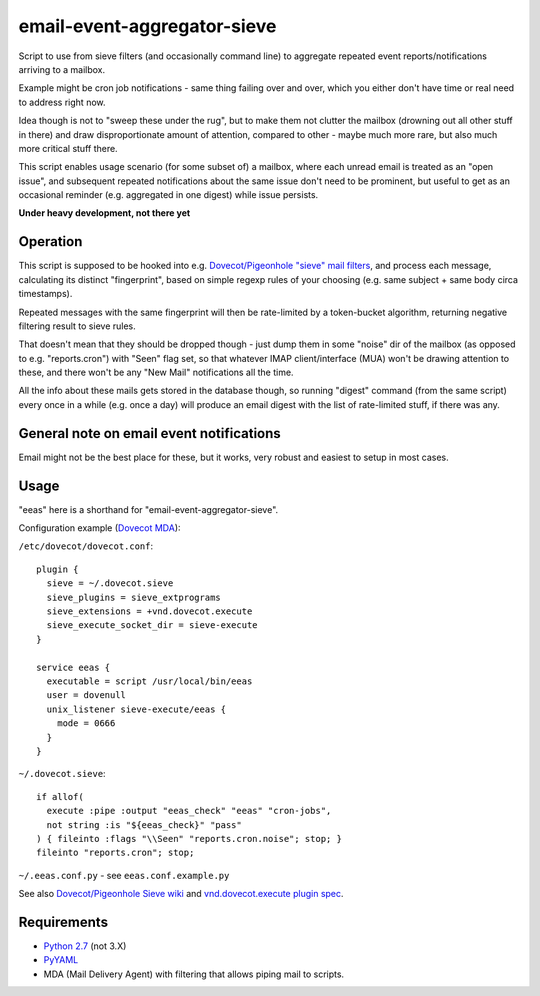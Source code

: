 
email-event-aggregator-sieve
============================

Script to use from sieve filters (and occasionally command line) to aggregate
repeated event reports/notifications arriving to a mailbox.

Example might be cron job notifications - same thing failing over and over,
which you either don't have time or real need to address right now.

Idea though is not to "sweep these under the rug", but to make them not clutter
the mailbox (drowning out all other stuff in there) and draw disproportionate
amount of attention, compared to other - maybe much more rare, but also much
more critical stuff there.

This script enables usage scenario (for some subset of) a mailbox, where each
unread email is treated as an "open issue", and subsequent repeated
notifications about the same issue don't need to be prominent, but useful to get
as an occasional reminder (e.g. aggregated in one digest) while issue persists.

**Under heavy development, not there yet**


Operation
---------

This script is supposed to be hooked into e.g. `Dovecot/Pigeonhole "sieve" mail
filters`_, and process each message, calculating its distinct "fingerprint",
based on simple regexp rules of your choosing (e.g. same subject + same body
circa timestamps).

Repeated messages with the same fingerprint will then be rate-limited by a
token-bucket algorithm, returning negative filtering result to sieve rules.

That doesn't mean that they should be dropped though - just dump them in some
"noise" dir of the mailbox (as opposed to e.g. "reports.cron") with "Seen" flag
set, so that whatever IMAP client/interface (MUA) won't be drawing attention to
these, and there won't be any "New Mail" notifications all the time.

All the info about these mails gets stored in the database though, so running
"digest" command (from the same script) every once in a while (e.g. once a day)
will produce an email digest with the list of rate-limited stuff, if there was
any.

.. _Dovecot/Pigeonhole "sieve" mail filters: http://wiki2.dovecot.org/Pigeonhole/Sieve/


General note on email event notifications
-----------------------------------------

Email might not be the best place for these, but it works, very robust and
easiest to setup in most cases.


Usage
-----

"eeas" here is a shorthand for "email-event-aggregator-sieve".

Configuration example (`Dovecot MDA`_):

``/etc/dovecot/dovecot.conf``::

  plugin {
    sieve = ~/.dovecot.sieve
    sieve_plugins = sieve_extprograms
    sieve_extensions = +vnd.dovecot.execute
    sieve_execute_socket_dir = sieve-execute
  }

  service eeas {
    executable = script /usr/local/bin/eeas
    user = dovenull
    unix_listener sieve-execute/eeas {
      mode = 0666
    }
  }


``~/.dovecot.sieve``::

  if allof(
    execute :pipe :output "eeas_check" "eeas" "cron-jobs",
    not string :is "${eeas_check}" "pass"
  ) { fileinto :flags "\\Seen" "reports.cron.noise"; stop; }
  fileinto "reports.cron"; stop;

``~/.eeas.conf.py`` - see ``eeas.conf.example.py``

See also `Dovecot/Pigeonhole Sieve wiki`_ and `vnd.dovecot.execute plugin spec`_.

.. _Dovecot MDA: http://dovecot.org/
.. _Dovecot/Pigeonhole Sieve wiki: http://wiki2.dovecot.org/Pigeonhole/Sieve/
.. _vnd.dovecot.execute plugin spec: http://hg.rename-it.nl/pigeonhole-0.3-sieve-extprograms/raw-file/tip/doc/rfc/spec-bosch-sieve-extprograms.txt


Requirements
------------

* `Python 2.7 <http://python.org/>`__ (not 3.X)

* `PyYAML <http://pyyaml.org/>`__

* MDA (Mail Delivery Agent) with filtering that allows piping mail to scripts.
